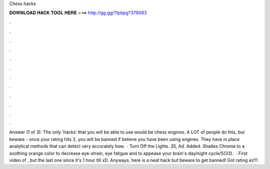 Chess hacks

𝐃𝐎𝐖𝐍𝐋𝐎𝐀𝐃 𝐇𝐀𝐂𝐊 𝐓𝐎𝐎𝐋 𝐇𝐄𝐑𝐄 ===> http://gg.gg/11pbpg?379083

.

.

.

.

.

.

.

.

.

.

.

.

Answer (1 of 3): The only ‘hacks’ that you will be able to use would be chess engines. A LOT of people do this, but beware - once your rating hits 2, you will be banned if  believe you have been using engines. They have in place analytical methods that can detect very accurately how.  · Turn Off the Lights. 35, Ad. Added. Shades Chrome to a soothing orange color to decrease eye-strain, eye fatigue and to appease your brain's day/night cycle/5(33).  · First video of , but the last one since it's 1 hour till xD. Anyways, here is a neat  hack but beware to get banned! Got rating ez!!!.